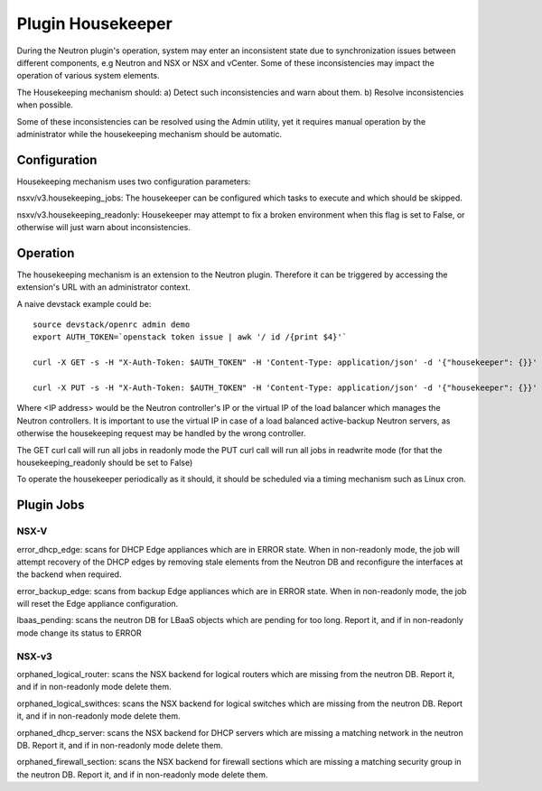 Plugin Housekeeper
==================

During the Neutron plugin's operation, system may enter an inconsistent state
due to synchronization issues between different components, e.g Neutron and NSX
or NSX and vCenter.
Some of these inconsistencies may impact the operation of various system
elements.

The Housekeeping mechanism should:
a) Detect such inconsistencies and warn about them.
b) Resolve inconsistencies when possible.

Some of these inconsistencies can be resolved using the Admin utility, yet it
requires manual operation by the administrator while the housekeeping mechanism
should be automatic.

Configuration
-------------

Housekeeping mechanism uses two configuration parameters:

nsxv/v3.housekeeping_jobs: The housekeeper can be configured which tasks to
execute and which should be skipped.

nsxv/v3.housekeeping_readonly: Housekeeper may attempt to fix a broken environment
when this flag is set to False, or otherwise will just warn about
inconsistencies.

Operation
---------

The housekeeping mechanism is an extension to the Neutron plugin. Therefore
it can be triggered by accessing the extension's URL with an administrator
context.

A naive devstack example could be::

    source devstack/openrc admin demo
    export AUTH_TOKEN=`openstack token issue | awk '/ id /{print $4}'`

    curl -X GET -s -H "X-Auth-Token: $AUTH_TOKEN" -H 'Content-Type: application/json' -d '{"housekeeper": {}}' http://<IP address>:9696/v2.0/housekeepers/all

    curl -X PUT -s -H "X-Auth-Token: $AUTH_TOKEN" -H 'Content-Type: application/json' -d '{"housekeeper": {}}' http://<IP address>:9696/v2.0/housekeepers/all

Where <IP address> would be the Neutron controller's IP or the virtual IP of
the load balancer which manages the Neutron controllers.
It is important to use the virtual IP in case of a load balanced active-backup
Neutron servers, as otherwise the housekeeping request may be handled by the
wrong controller.

The GET curl call will run all jobs in readonly mode
the PUT curl call will run all jobs in readwrite mode (for that the housekeeping_readonly should be set to False)

To operate the housekeeper periodically as it should, it should be scheduled
via a timing mechanism such as Linux cron.

Plugin Jobs
-----------

NSX-V
~~~~~

error_dhcp_edge: scans for DHCP Edge appliances which are in ERROR state.
When in non-readonly mode, the job will attempt recovery of the DHCP edges by
removing stale elements from the Neutron DB and reconfigure the interfaces at
the backend when required.

error_backup_edge: scans from backup Edge appliances which are in ERROR state.
When in non-readonly mode, the job will reset the Edge appliance configuration.

lbaas_pending: scans the neutron DB for LBaaS objects which are pending for too
long. Report it, and if in non-readonly mode change its status to ERROR

NSX-v3
~~~~~~

orphaned_logical_router: scans the NSX backend for logical routers which are
missing from the neutron DB. Report it, and if in non-readonly mode delete them.

orphaned_logical_swithces: scans the NSX backend for logical switches which are
missing from the neutron DB. Report it, and if in non-readonly mode delete them.

orphaned_dhcp_server: scans the NSX backend for DHCP servers which are
missing a matching network in the neutron DB. Report it, and if in non-readonly
mode delete them.

orphaned_firewall_section: scans the NSX backend for firewall sections which are
missing a matching security group in the neutron DB. Report it, and if in non-readonly
mode delete them.
